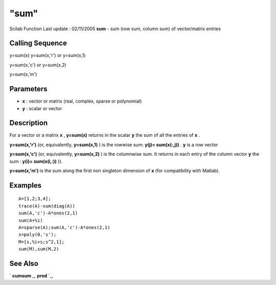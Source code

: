 ====
"sum"
====

Scilab Function Last update : 02/11/2005
**sum** - sum (row sum, column sum) of vector/matrix entries



Calling Sequence
~~~~~~~~~~~~~~~~

y=sum(x)
y=sum(x,'r') or y=sum(x,1)

y=sum(x,'c') or y=sum(x,2)

y=sum(x,'m')




Parameters
~~~~~~~~~~


+ **x** : vector or matrix (real, complex, sparse or polynomial)
+ **y** : scalar or vector




Description
~~~~~~~~~~~

For a vector or a matrix **x** , **y=sum(x)** returns in the scalar
**y** the sum of all the entries of **x** .

**y=sum(x,'r')** (or, equivalently, **y=sum(x,1)** ) is the rowwise
sum: **y(j)= sum(x(:,j))** . **y** is a row vector

**y=sum(x,'c')** (or, equivalently, **y=sum(x,2)** ) is the columnwise
sum. It returns in each entry of the column vector **y** the sum :
**y(i)= sum(x(i,:))** )).

**y=sum(x,'m')** is the sum along the first non singleton dimension of
**x** (for compatibility with Matlab).



Examples
~~~~~~~~


::

    
    
    A=[1,2;3,4];
    trace(A)-sum(diag(A))
    sum(A,'c')-A*ones(2,1)
    sum(A+%i)
    A=sparse(A);sum(A,'c')-A*ones(2,1)
    s=poly(0,'s');
    M=[s,%i+s;s^2,1];
    sum(M),sum(M,2)
     
      




See Also
~~~~~~~~

` **cumsum** `_,` **prod** `_,

.. _
      : ://./elementary/cumsum.htm
.. _
      : ://./elementary/prod.htm


